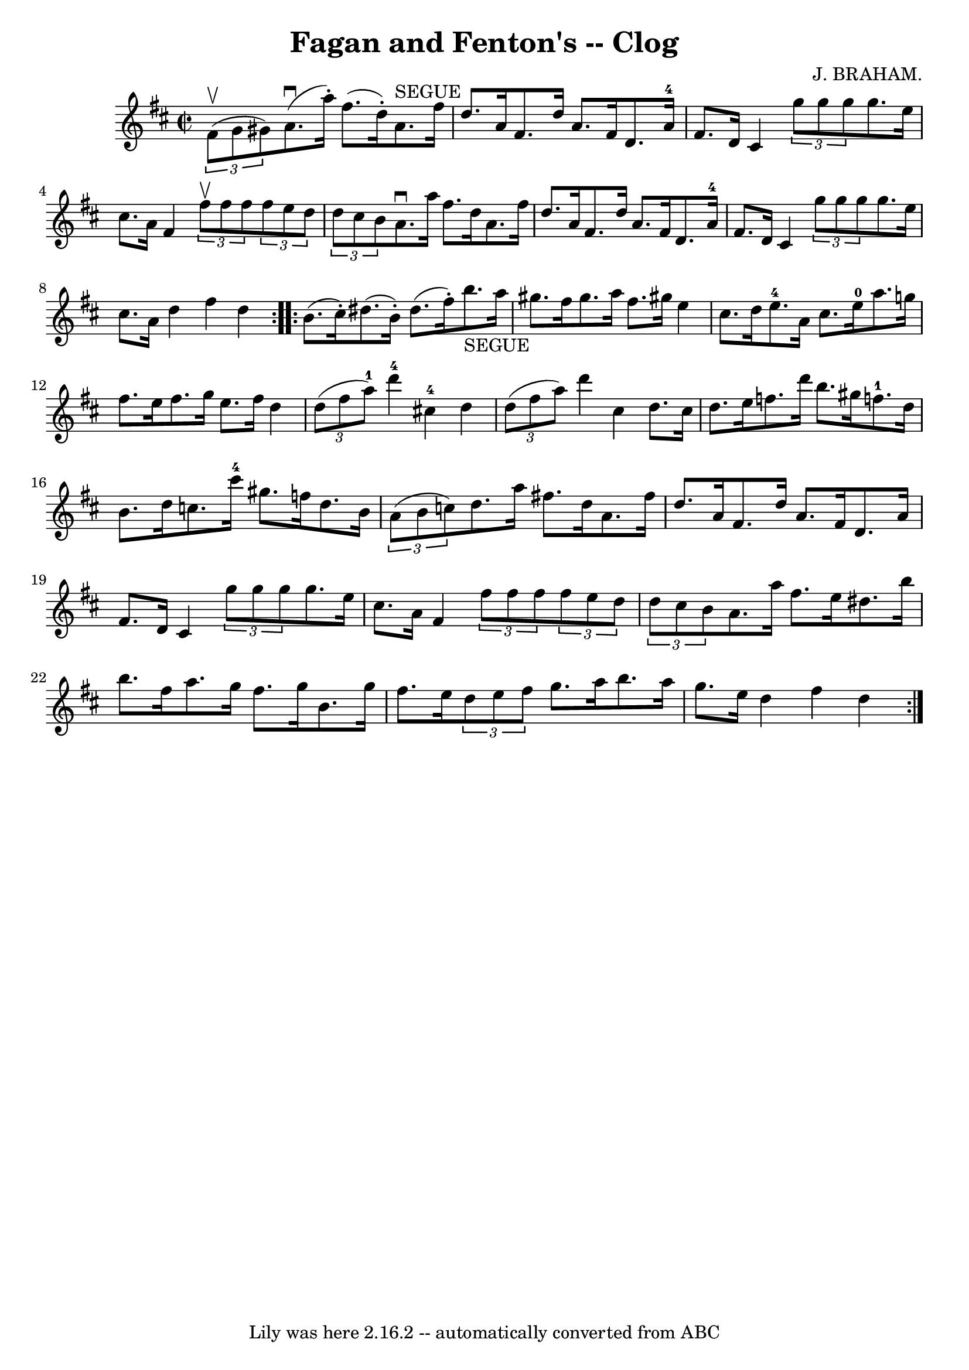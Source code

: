 \version "2.7.40"
\header {
	book = "Ryan's Mammoth Collection"
	composer = "J. BRAHAM."
	crossRefNumber = "1"
	footnotes = "\\\\160 955"
	tagline = "Lily was here 2.16.2 -- automatically converted from ABC"
	title = "Fagan and Fenton's -- Clog"
}
voicedefault =  {
\set Score.defaultBarType = "empty"

\repeat volta 2 {
\override Staff.TimeSignature #'style = #'C
 \time 2/2 \key d \major   \times 2/3 { fis'8^\upbow(g'8 gis'8) }   
|
 a'8.^\downbow(a''16 -.) fis''8. (d''16 -.) a'8. 
^"SEGUE" fis''16 d''8. a'16    |
 fis'8. d''16 a'8.    
fis'16 d'8. a'16-4 fis'8. d'16    |
 cis'4    
\times 2/3 { g''8 g''8 g''8  } g''8. e''16 cis''8. a'16    
|
 fis'4    \times 2/3 { fis''8^\upbow fis''8 fis''8  }   
\times 2/3 { fis''8 e''8 d''8  }   \times 2/3 { d''8 cis''8 b'8 
 }   |
 a'8.^\downbow a''16 fis''8. d''16 a'8. fis''16 
 d''8. a'16    |
 fis'8. d''16 a'8. fis'16 d'8.    
a'16-4 fis'8. d'16    |
 cis'4    \times 2/3 { g''8 g''8   
 g''8  } g''8. e''16 cis''8. a'16    |
 d''4 fis''4    
d''4  }     \repeat volta 2 { b'8. (cis''16 -.) |
 dis''8. (
b'16 -.) dis''8. (fis''16 -.) b''8._"SEGUE" a''16 gis''8.    
fis''16    |
 gis''8. a''16 fis''8. gis''!16 e''4    
cis''8. d''16    |
 e''8.-4 a'16 cis''8. e''16-0   
a''8. g''!16 fis''8. e''16    |
 fis''8. g''16 e''8.    
fis''16 d''4    \times 2/3 { d''8 (fis''8 a''8-1) }   |
  
 d'''4-4 cis''!4-4 d''4    \times 2/3 { d''8 (fis''8 a''8 
) }   |
 d'''4 cis''4 d''8. cis''16 d''8. e''16    
|
 f''8. d'''16 b''8. gis''16 f''!8.-1 d''16    
b'8. d''16    |
 c''8. cis'''16-4 gis''8. f''16 d''8.  
 b'16    \times 2/3 { a'8 (b'8 c''!8) }   |
 d''8.    
a''16 fis''!8. d''16 a'8. fis''16 d''8. a'16    |
   
fis'8. d''16 a'8. fis'16 d'8. a'16 fis'8. d'16    |
 
 cis'4    \times 2/3 { g''8 g''8 g''8  } g''8. e''16 cis''8.   
 a'16    |
 fis'4    \times 2/3 { fis''8 fis''8 fis''8  }   
\times 2/3 { fis''8 e''8 d''8  }   \times 2/3 { d''8 cis''8 b'8 
 }   |
 a'8. a''16 fis''8. e''16 dis''8. b''16    
b''8. fis''16    |
 a''8. g''16 fis''8. g''16 b'8.    
g''16 fis''8. e''16    |
   \times 2/3 { d''8 e''8 fis''8  
} g''8. a''16 b''8. a''16 g''8. e''16    |
 d''4    
fis''4 d''4  }   
}

\score{
    <<

	\context Staff="default"
	{
	    \voicedefault 
	}

    >>
	\layout {
	}
	\midi {}
}

